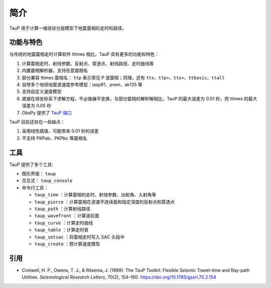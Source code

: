 简介
====

TauP 用于计算一维球状分层模型下地震震相的走时和路径。

功能与特色
----------

与传统的地震震相走时计算软件 ttimes 相比，TauP 具有更多的功能和特色：

1. 计算震相走时、射线参数、反射点、穿透点、射线路径、走时曲线等
2. 内置震相解析器，支持任意震相名
3. 部分兼容 ttimes 震相名： ``ttp`` 表示常见 P 波震相；同理，还有 ``tts``、``ttp+``、``tts+``、``ttbasic``、``ttall``
4. 自带多个地球地震波速度参考模型：iasp91、prem、ak135 等
5. 支持自定义速度模型
6. 直接在球坐标系下求解方程，不必做展平变换，与部分震相的解析解相比，TauP 的最大误差为 0.01 秒，而 ttimes 的最大误差为 0.05 秒
7. ObsPy 提供了 `TauP 端口 <https://docs.obspy.org/packages/obspy.taup.html>`__

TauP 目前还存在一些缺点：

1. 采用线性插值，可能带来 0.01 秒的误差
2. 不支持 PKPab、PKPbc 等震相名

工具
----

TauP 提供了多个工具:

- 图形界面： ``taup``
- 交互式： ``taup_console``
- 命令行工具：

  - ``taup_time`` ：计算震相的走时、射线参数、出射角、入射角等
  - ``taup_pierce`` ：计算震相在波速不连续面和指定深度的反射点和穿透点
  - ``taup_path`` ：计算射线路径
  - ``taup_wavefront`` ：计算波前面
  - ``taup_curve`` ：计算走时曲线
  - ``taup_table`` ：计算走时表
  - ``taup_setsac`` ：将震相走时写入 SAC 头段中
  - ``taup_create`` ：预计算速度模型

引用
----

- Crotwell, H. P., Owens, T. J., & Ritsema, J. (1999).
  The TauP Toolkit: Flexible Seismic Travel-time and Ray-path Utilities.
  *Seismological Research Letters*, 70(2), 154–160.
  https://doi.org/10.1785/gssrl.70.2.154
